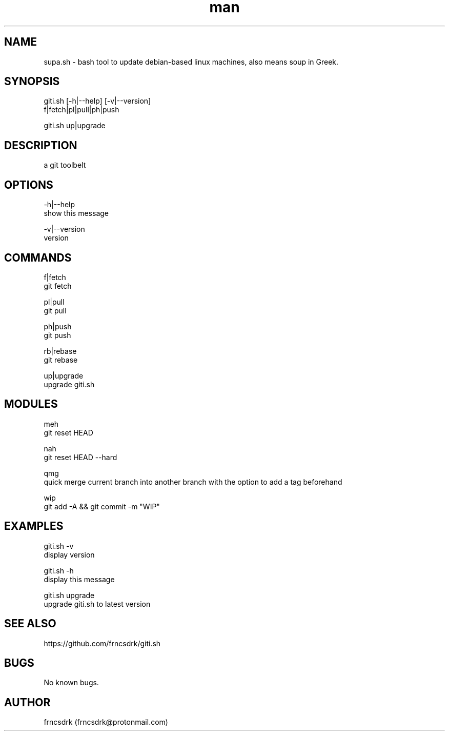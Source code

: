 .\" Manpage for giti.sh
.\" Contact frncsdrk@protonmail.com
.TH man 8 "12.03.2019" "0.0.0" "giti.sh man page"
.SH NAME
supa.sh \- bash tool to update debian-based linux machines, also means soup in Greek.
.SH SYNOPSIS
giti.sh [-h|--help] [-v|--version]
  f|fetch|pl|pull|ph|push

giti.sh up|upgrade
.SH DESCRIPTION
a git toolbelt
.SH OPTIONS
-h|--help
        show this message

-v|--version
        version

.SH COMMANDS
f|fetch
        git fetch

pl|pull
        git pull

ph|push
        git push

rb|rebase
        git rebase

up|upgrade
        upgrade giti.sh

.SH MODULES
meh
        git reset HEAD

nah
        git reset HEAD --hard

qmg
        quick merge current branch into another branch with the option to add a tag beforehand

wip
        git add -A && git commit -m "WIP"

.SH EXAMPLES
giti.sh -v
        display version

giti.sh -h
        display this message

giti.sh upgrade
        upgrade giti.sh to latest version
.SH SEE ALSO
https://github.com/frncsdrk/giti.sh
.SH BUGS
No known bugs.
.SH AUTHOR
frncsdrk (frncsdrk@protonmail.com)
